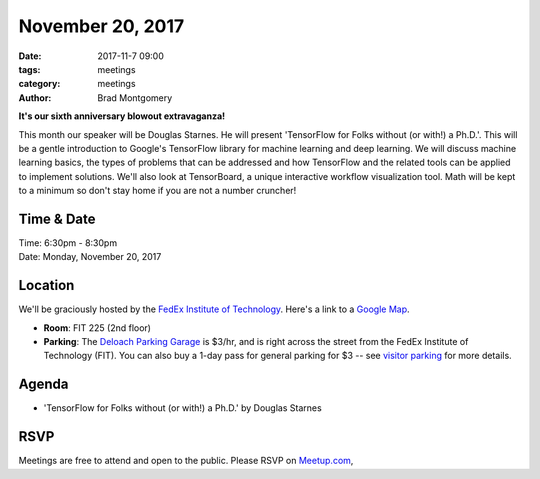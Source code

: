 November 20, 2017
#################

:date: 2017-11-7 09:00
:tags: meetings
:category: meetings
:author: Brad Montgomery


**It's our sixth anniversary blowout extravaganza!**

This month our speaker will be Douglas Starnes. He will present 'TensorFlow for Folks without (or with!) a Ph.D.'. This will be a gentle introduction to Google's TensorFlow library for machine learning and deep learning. We will discuss machine learning basics, the types of problems that can be addressed and how TensorFlow and the related tools can be applied to implement solutions. We'll also look at TensorBoard, a unique interactive workflow visualization tool. Math will be kept to a minimum so don't stay home if you are not a number cruncher!


Time & Date
-----------

| Time: 6:30pm - 8:30pm
| Date: Monday, November 20, 2017


Location
--------

We'll be graciously hosted by the
`FedEx Institute of Technology <http://fedex.memphis.edu/>`_.
Here's a link to a `Google Map <https://goo.gl/RsjTJb>`_.

- **Room**: FIT 225 (2nd floor)
- **Parking**: The `Deloach Parking Garage <https://www.google.com/maps/d/viewer?mid=z7eJgDchpI68.kevkGtJ3KYwo>`_ is $3/hr, and is right across the street from the FedEx Institute of Technology (FIT). You can also buy a 1-day pass for general parking for $3 -- see `visitor parking <http://www.memphis.edu/parking/permit/visitor.php>`_ for more details.


Agenda
------

- 'TensorFlow for Folks without (or with!) a Ph.D.' by Douglas Starnes


RSVP
----

Meetings are free to attend and open to the public. Please RSVP on
`Meetup.com <https://www.meetup.com/memphis-technology-user-groups/events/244340702/>`_,

